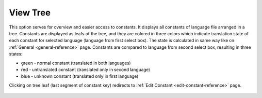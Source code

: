 ﻿.. ==================================================
.. FOR YOUR INFORMATION
.. --------------------------------------------------
.. -*- coding: utf-8 -*- with BOM.

View Tree
---------

This option serves for overview and easier access to constants.
It displays all constants of language file arranged in a tree.
Constants are displayed as leafs of the tree, and they are colored in three colors which indicate translation state
of each constant for selected language (language from first select box).
The state is calculated in same way like on :ref:`General <general-reference>` page. Constants are compared to language from second select box,
resulting in three states:

- green - normal constant (translated in both languages)
- red - untranslated constant (translated only in second language)
- blue - unknown constant (translated only in first language)

Clicking on tree leaf (last segment of constant key) redirects to :ref:`Edit Constant <edit-constant-reference>` page.

.. figure:: ../../Images/MainMenuOptions/ViewTree/ViewTree.png
	:alt: ViewTree